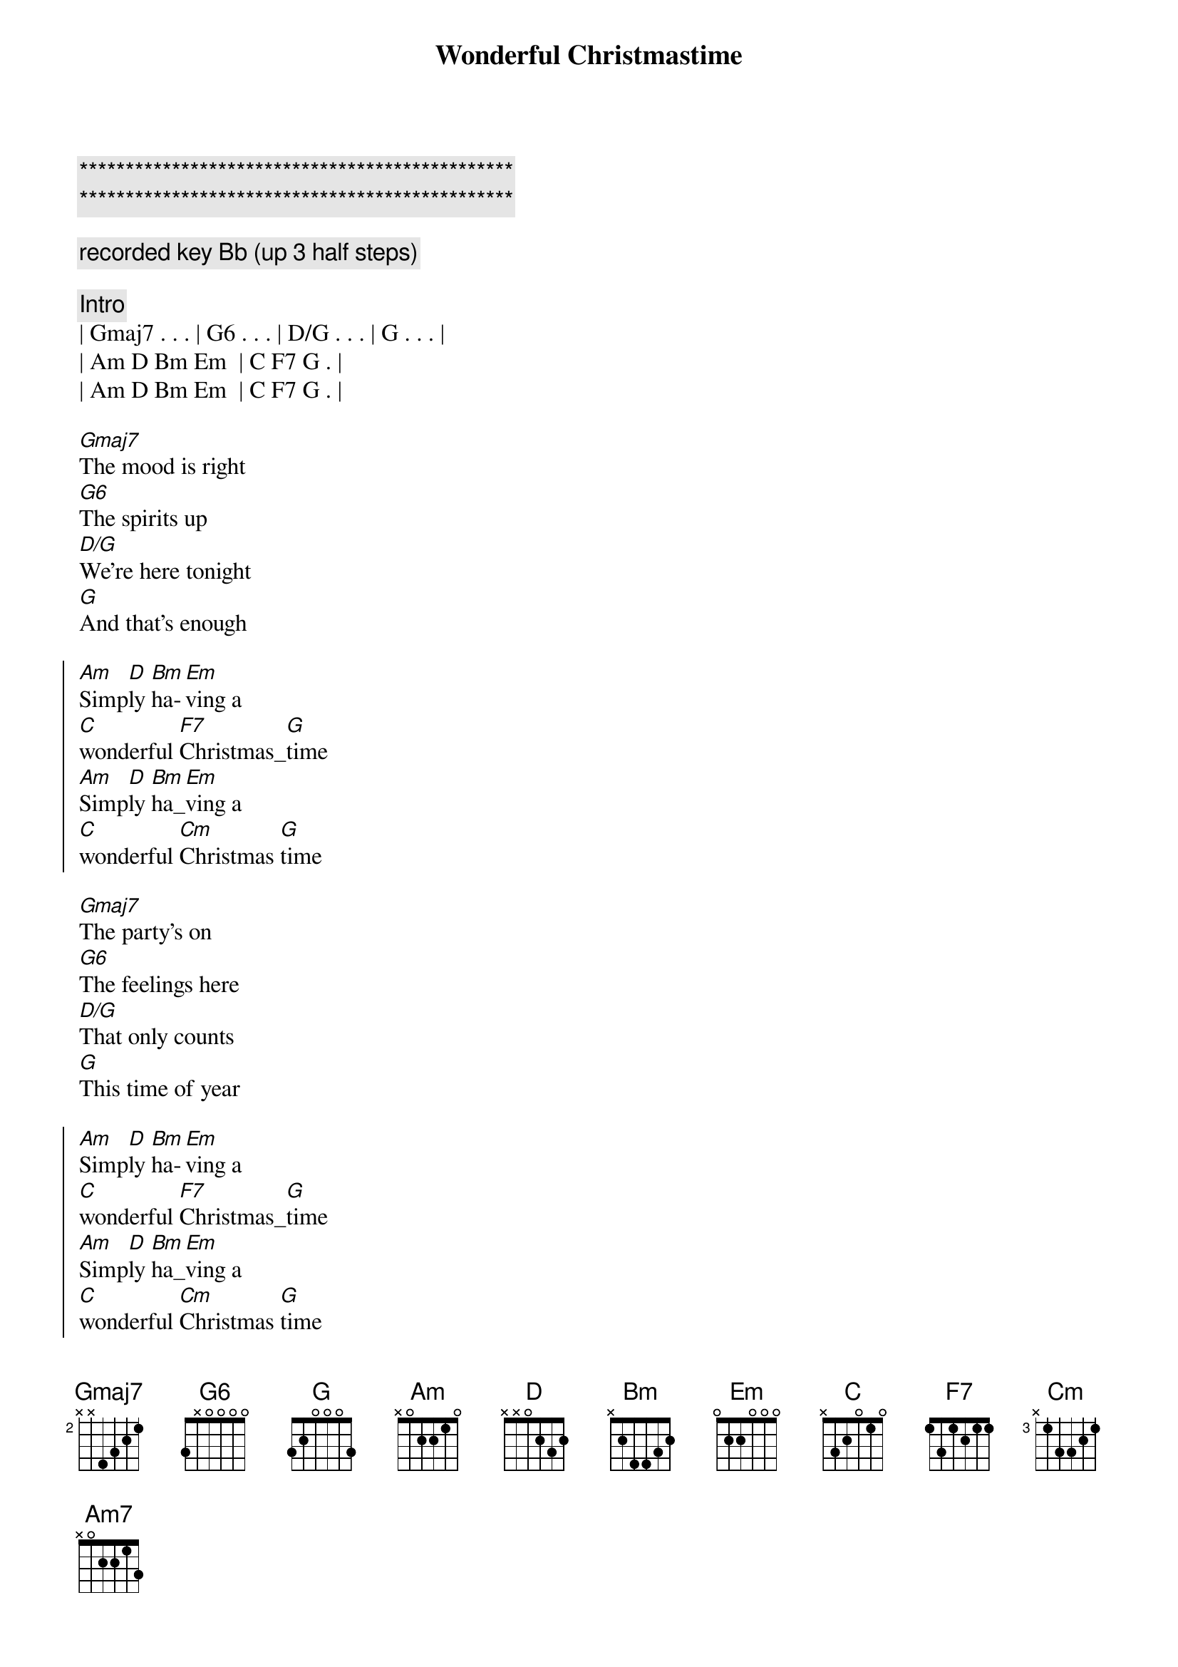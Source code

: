 {title: Wonderful Christmastime}
{artist: Paul McCartney}
{key: G}

{c:***********************************************}
{c:***********************************************}

{c: recorded key Bb (up 3 half steps)}

{c: Intro}
| Gmaj7 . . . | G6 . . . | D/G . . . | G . . . | 
| Am D Bm Em  | C F7 G . |
| Am D Bm Em  | C F7 G . |

{sov}
[Gmaj7]The mood is right
[G6]The spirits up
[D/G]We're here tonight
[G]And that's enough
{eov}

{soc}
[Am]Simp[D]ly [Bm]ha-[Em]ving a
[C]wonderful [F7]Christmas_[G]time
[Am]Simp[D]ly [Bm]ha_[Em]ving a
[C]wonderful [Cm]Christmas [G]time
{eoc}

{sov}
[Gmaj7]The party's on
[G6]The feelings here
[D/G]That only counts
[G]This time of year
{eov}

{soc}
[Am]Simp[D]ly [Bm]ha-[Em]ving a
[C]wonderful [F7]Christmas_[G]time
[Am]Simp[D]ly [Bm]ha_[Em]ving a
[C]wonderful [Cm]Christmas [G]time
{eoc}

{c: BRIDGE}
{soc}
[G]The choir of [C]children
[D]sing their [G]song
[G]Ding dong ding dong ding dong ding
[C]Ohhhh ... 
[Am7]Ohhhh ... [C/G]_[C]
[G/B]Do da do da do da do

{c: Instrumental}
| Gmaj7 . . . | G6 . . . | D/G . . . | G . . . | 
| Gmaj7 . . . | G6 . . . | D/G . . . | G . . . | 

{soc}
[Am]Simp[D]ly [Bm]ha-[Em]ving a
[C]wonderful [F7]Christmas_[G]time
[Am]Simp[D]ly [Bm]ha_[Em]ving a
[C]wonderful [Cm]Christmas [G]time
{eoc}

{sov}
[Gmaj7]The word is out
[G]About the town
[D/G]So lift your glass
[G]And don't look down
{eov}

{soc}
[Am]Simp[D]ly [Bm]ha-[Em]ving a
[C]wonderful [F7]Christmas_[G]time
[Am]Simp[D]ly [Bm]ha_[Em]ving a
[C]wonderful [Cm]Christmas [G]time
[Am]Simp[D]ly [Bm]ha-[Em]ving a
[C]wonderful [F7]Christmas_[G]time
[Am]Simp[D]ly [Bm]ha_[Em]ving a
[C]wonderful [Cm]Christmas [G]time
{eoc}

